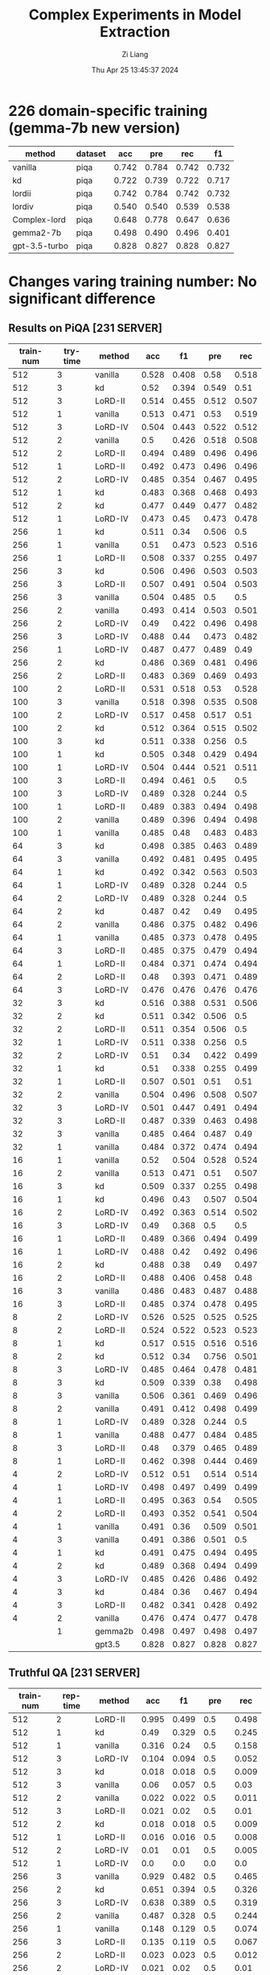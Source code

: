 #+title: Complex Experiments in Model Extraction
#+date: Thu Apr 25 13:45:37 2024
#+author: Zi Liang
#+email: zi1415926.liang@connect.polyu.hk
#+latex_class: elegantpaper
#+filetags: :lord:


* 226 domain-specific training (gemma-7b new version)

|---------------+---------+-------+-------+-------+-------|
| method        | dataset |   acc |   pre |   rec |    f1 |
|---------------+---------+-------+-------+-------+-------|
| vanilla       | piqa    | 0.742 | 0.784 | 0.742 | 0.732 |
| kd            | piqa    | 0.722 | 0.739 | 0.722 | 0.717 |
| lordii        | piqa    | 0.742 | 0.784 | 0.742 | 0.732 |
| lordiv        | piqa    | 0.540 | 0.540 | 0.539 | 0.538 |
| Complex-lord  | piqa    | 0.648 | 0.778 | 0.647 | 0.636 |
|---------------+---------+-------+-------+-------+-------|
| gemma2-7b     | piqa    | 0.498 | 0.490 | 0.496 | 0.401 |
| gpt-3.5-turbo | piqa    | 0.828 | 0.827 | 0.828 | 0.827 |
|---------------+---------+-------+-------+-------+-------|

* Changes varing training number: No significant difference
** Results on PiQA  [231 SERVER]

|-----------+----------+---------+-------+-------+-------+-------|
| train-num | try-time | method  |   acc |    f1 |   pre |   rec |
|-----------+----------+---------+-------+-------+-------+-------|
|       512 |        3 | vanilla | 0.528 | 0.408 |  0.58 | 0.518 |
|       512 |        3 | kd      |  0.52 | 0.394 | 0.549 |  0.51 |
|       512 |        3 | LoRD-II | 0.514 | 0.455 | 0.512 | 0.507 |
|       512 |        1 | vanilla | 0.513 | 0.471 |  0.53 | 0.519 |
|       512 |        3 | LoRD-IV | 0.504 | 0.443 | 0.522 | 0.512 |
|       512 |        2 | vanilla |   0.5 | 0.426 | 0.518 | 0.508 |
|       512 |        2 | LoRD-II | 0.494 | 0.489 | 0.496 | 0.496 |
|       512 |        1 | LoRD-II | 0.492 | 0.473 | 0.496 | 0.496 |
|       512 |        2 | LoRD-IV | 0.485 | 0.354 | 0.467 | 0.495 |
|       512 |        1 | kd      | 0.483 | 0.368 | 0.468 | 0.493 |
|       512 |        2 | kd      | 0.477 | 0.449 | 0.477 | 0.482 |
|       512 |        1 | LoRD-IV | 0.473 |  0.45 | 0.473 | 0.478 |
|-----------+----------+---------+-------+-------+-------+-------|
|       256 |        1 | kd      | 0.511 |  0.34 | 0.506 |   0.5 |
|       256 |        1 | vanilla |  0.51 | 0.473 | 0.523 | 0.516 |
|       256 |        1 | LoRD-II | 0.508 | 0.337 | 0.255 | 0.497 |
|       256 |        3 | kd      | 0.506 | 0.496 | 0.503 | 0.503 |
|       256 |        3 | LoRD-II | 0.507 | 0.491 | 0.504 | 0.503 |
|       256 |        3 | vanilla | 0.504 | 0.485 |   0.5 |   0.5 |
|       256 |        2 | vanilla | 0.493 | 0.414 | 0.503 | 0.501 |
|       256 |        2 | LoRD-IV |  0.49 | 0.422 | 0.496 | 0.498 |
|       256 |        3 | LoRD-IV | 0.488 |  0.44 | 0.473 | 0.482 |
|       256 |        1 | LoRD-IV | 0.487 | 0.477 | 0.489 |  0.49 |
|       256 |        2 | kd      | 0.486 | 0.369 | 0.481 | 0.496 |
|       256 |        2 | LoRD-II | 0.483 | 0.369 | 0.469 | 0.493 |
|-----------+----------+---------+-------+-------+-------+-------|
|       100 |        2 | LoRD-II | 0.531 | 0.518 |  0.53 | 0.528 |
|       100 |        3 | vanilla | 0.518 | 0.398 | 0.535 | 0.508 |
|       100 |        2 | LoRD-IV | 0.517 | 0.458 | 0.517 |  0.51 |
|       100 |        2 | kd      | 0.512 | 0.364 | 0.515 | 0.502 |
|       100 |        3 | kd      | 0.511 | 0.338 | 0.256 |   0.5 |
|       100 |        1 | kd      | 0.505 | 0.348 | 0.429 | 0.494 |
|       100 |        1 | LoRD-IV | 0.504 | 0.444 | 0.521 | 0.511 |
|       100 |        3 | LoRD-II | 0.494 | 0.461 |   0.5 |   0.5 |
|       100 |        3 | LoRD-IV | 0.489 | 0.328 | 0.244 |   0.5 |
|       100 |        1 | LoRD-II | 0.489 | 0.383 | 0.494 | 0.498 |
|       100 |        2 | vanilla | 0.489 | 0.396 | 0.494 | 0.498 |
|       100 |        1 | vanilla | 0.485 |  0.48 | 0.483 | 0.483 |
|-----------+----------+---------+-------+-------+-------+-------|
|        64 |        3 | kd      | 0.498 | 0.385 | 0.463 | 0.489 |
|        64 |        3 | vanilla | 0.492 | 0.481 | 0.495 | 0.495 |
|        64 |        1 | kd      | 0.492 | 0.342 | 0.563 | 0.503 |
|        64 |        1 | LoRD-IV | 0.489 | 0.328 | 0.244 |   0.5 |
|        64 |        2 | LoRD-IV | 0.489 | 0.328 | 0.244 |   0.5 |
|        64 |        2 | kd      | 0.487 |  0.42 |  0.49 | 0.495 |
|        64 |        2 | vanilla | 0.486 | 0.375 | 0.482 | 0.496 |
|        64 |        1 | vanilla | 0.485 | 0.373 | 0.478 | 0.495 |
|        64 |        3 | LoRD-II | 0.485 | 0.375 | 0.479 | 0.494 |
|        64 |        1 | LoRD-II | 0.484 | 0.371 | 0.474 | 0.494 |
|        64 |        2 | LoRD-II |  0.48 | 0.393 | 0.471 | 0.489 |
|        64 |        3 | LoRD-IV | 0.476 | 0.476 | 0.476 | 0.476 |
|-----------+----------+---------+-------+-------+-------+-------|
|        32 |        3 | kd      | 0.516 | 0.388 | 0.531 | 0.506 |
|        32 |        2 | kd      | 0.511 | 0.342 | 0.506 |   0.5 |
|        32 |        2 | LoRD-II | 0.511 | 0.354 | 0.506 |   0.5 |
|        32 |        1 | LoRD-IV | 0.511 | 0.338 | 0.256 |   0.5 |
|        32 |        2 | LoRD-IV |  0.51 |  0.34 | 0.422 | 0.499 |
|        32 |        1 | kd      |  0.51 | 0.338 | 0.255 | 0.499 |
|        32 |        1 | LoRD-II | 0.507 | 0.501 |  0.51 |  0.51 |
|        32 |        2 | vanilla | 0.504 | 0.496 | 0.508 | 0.507 |
|        32 |        3 | LoRD-IV | 0.501 | 0.447 | 0.491 | 0.494 |
|        32 |        3 | LoRD-II | 0.487 | 0.339 | 0.463 | 0.498 |
|        32 |        3 | vanilla | 0.485 | 0.464 | 0.487 |  0.49 |
|        32 |        1 | vanilla | 0.484 | 0.372 | 0.474 | 0.494 |
|-----------+----------+---------+-------+-------+-------+-------|
|        16 |        1 | vanilla |  0.52 | 0.504 | 0.528 | 0.524 |
|        16 |        2 | vanilla | 0.513 | 0.471 |  0.51 | 0.507 |
|        16 |        3 | kd      | 0.509 | 0.337 | 0.255 | 0.498 |
|        16 |        1 | kd      | 0.496 |  0.43 | 0.507 | 0.504 |
|        16 |        2 | LoRD-IV | 0.492 | 0.363 | 0.514 | 0.502 |
|        16 |        3 | LoRD-IV |  0.49 | 0.368 |   0.5 |   0.5 |
|        16 |        1 | LoRD-II | 0.489 | 0.366 | 0.494 | 0.499 |
|        16 |        1 | LoRD-IV | 0.488 |  0.42 | 0.492 | 0.496 |
|        16 |        2 | kd      | 0.488 |  0.38 |  0.49 | 0.497 |
|        16 |        2 | LoRD-II | 0.488 | 0.406 | 0.458 |  0.48 |
|        16 |        3 | vanilla | 0.486 | 0.483 | 0.487 | 0.488 |
|        16 |        3 | LoRD-II | 0.485 | 0.374 | 0.478 | 0.495 |
|-----------+----------+---------+-------+-------+-------+-------|
|         8 |        2 | LoRD-IV | 0.526 | 0.525 | 0.525 | 0.525 |
|         8 |        2 | LoRD-II | 0.524 | 0.522 | 0.523 | 0.523 |
|         8 |        1 | kd      | 0.517 | 0.515 | 0.516 | 0.516 |
|         8 |        2 | kd      | 0.512 |  0.34 | 0.756 | 0.501 |
|         8 |        3 | LoRD-IV | 0.485 | 0.464 | 0.478 | 0.481 |
|         8 |        3 | kd      | 0.509 | 0.339 |  0.38 | 0.498 |
|         8 |        3 | vanilla | 0.506 | 0.361 | 0.469 | 0.496 |
|         8 |        2 | vanilla | 0.491 | 0.412 | 0.498 | 0.499 |
|         8 |        1 | LoRD-IV | 0.489 | 0.328 | 0.244 |   0.5 |
|         8 |        1 | vanilla | 0.488 | 0.477 | 0.484 | 0.485 |
|         8 |        3 | LoRD-II |  0.48 | 0.379 | 0.465 | 0.489 |
|         8 |        1 | LoRD-II | 0.462 | 0.398 | 0.444 | 0.469 |
|-----------+----------+---------+-------+-------+-------+-------|
|         4 |        2 | LoRD-IV | 0.512 |  0.51 | 0.514 | 0.514 |
|         4 |        1 | LoRD-IV | 0.498 | 0.497 | 0.499 | 0.499 |
|         4 |        1 | LoRD-II | 0.495 | 0.363 |  0.54 | 0.505 |
|         4 |        2 | LoRD-II | 0.493 | 0.352 | 0.541 | 0.504 |
|         4 |        1 | vanilla | 0.491 |  0.36 | 0.509 | 0.501 |
|         4 |        3 | vanilla | 0.491 | 0.386 | 0.501 |   0.5 |
|         4 |        1 | kd      | 0.491 | 0.475 | 0.494 | 0.495 |
|         4 |        2 | kd      | 0.489 | 0.368 | 0.494 | 0.499 |
|         4 |        3 | LoRD-IV | 0.485 | 0.426 | 0.486 | 0.492 |
|         4 |        3 | kd      | 0.484 |  0.36 | 0.467 | 0.494 |
|         4 |        3 | LoRD-II | 0.482 | 0.341 | 0.428 | 0.492 |
|         4 |        2 | vanilla | 0.476 | 0.474 | 0.477 | 0.478 |
|-----------+----------+---------+-------+-------+-------+-------|
|           |        1 | gemma2b | 0.498 | 0.497 | 0.498 | 0.497 |
|           |          | gpt3.5  | 0.828 | 0.827 | 0.828 | 0.827 |
|-----------+----------+---------+-------+-------+-------+-------|

** Truthful QA [231 SERVER]

|-----------+----------+-----------+-------+-------+-------+-------|
| train-num | rep-time | method    |   acc |    f1 |   pre |   rec |
|-----------+----------+-----------+-------+-------+-------+-------|
|       512 |        2 | LoRD-II   | 0.995 | 0.499 |   0.5 | 0.498 |
|       512 |        1 | kd        |  0.49 | 0.329 |   0.5 | 0.245 |
|       512 |        1 | vanilla   | 0.316 |  0.24 |   0.5 | 0.158 |
|       512 |        3 | LoRD-IV   | 0.104 | 0.094 |   0.5 | 0.052 |
|       512 |        3 | kd        | 0.018 | 0.018 |   0.5 | 0.009 |
|       512 |        3 | vanilla   |  0.06 | 0.057 |   0.5 |  0.03 |
|       512 |        2 | vanilla   | 0.022 | 0.022 |   0.5 | 0.011 |
|       512 |        3 | LoRD-II   | 0.021 |  0.02 |   0.5 |  0.01 |
|       512 |        2 | kd        | 0.018 | 0.018 |   0.5 | 0.009 |
|       512 |        1 | LoRD-II   | 0.016 | 0.016 |   0.5 | 0.008 |
|       512 |        2 | LoRD-IV   |  0.01 |  0.01 |   0.5 | 0.005 |
|       512 |        1 | LoRD-IV   |   0.0 |   0.0 |   0.0 |   0.0 |
|-----------+----------+-----------+-------+-------+-------+-------|
|       256 |        3 | vanilla   | 0.929 | 0.482 |   0.5 | 0.465 |
|       256 |        2 | kd        | 0.651 | 0.394 |   0.5 | 0.326 |
|       256 |        3 | LoRD-IV   | 0.638 | 0.389 |   0.5 | 0.319 |
|       256 |        2 | vanilla   | 0.487 | 0.328 |   0.5 | 0.244 |
|       256 |        1 | vanilla   | 0.148 | 0.129 |   0.5 | 0.074 |
|       256 |        3 | LoRD-II   | 0.135 | 0.119 |   0.5 | 0.067 |
|       256 |        2 | LoRD-II   | 0.023 | 0.023 |   0.5 | 0.012 |
|       256 |        2 | LoRD-IV   | 0.021 |  0.02 |   0.5 |  0.01 |
|       256 |        1 | LoRD-IV   | 0.021 |  0.02 |   0.5 |  0.01 |
|       256 |        1 | kd        | 0.021 |  0.02 |   0.5 |  0.01 |
|       256 |        3 | kd        | 0.015 | 0.014 |   0.5 | 0.007 |
|       256 |        1 | LoRD-II   | 0.009 | 0.008 |   0.5 | 0.004 |
|-----------+----------+-----------+-------+-------+-------+-------|
|       100 |        1 | LoRD-II   |   1.0 |   1.0 |   1.0 |   1.0 |
|       100 |        1 | vanilla   | 0.824 | 0.452 |   0.5 | 0.412 |
|       100 |        3 | vanilla   | 0.507 | 0.336 |   0.5 | 0.253 |
|       100 |        1 | LoRD-IV   | 0.349 | 0.259 |   0.5 | 0.174 |
|       100 |        3 | LoRD-II   | 0.259 | 0.206 |   0.5 |  0.13 |
|       100 |        3 | kd        | 0.031 |  0.03 |   0.5 | 0.015 |
|       100 |        1 | kd        |  0.02 | 0.019 |   0.5 |  0.01 |
|       100 |        2 | kd        | 0.031 |  0.03 |   0.5 | 0.015 |
|       100 |        2 | vanilla   | 0.021 |  0.02 |   0.5 |  0.01 |
|       100 |        2 | LoRD-II   | 0.016 | 0.016 |   0.5 | 0.008 |
|       100 |        3 | LoRD-IV   |   0.0 |   0.0 |   0.0 |   0.0 |
|       100 |        2 | LoRD-IV   | 0.026 | 0.025 |   0.5 | 0.013 |
|-----------+----------+-----------+-------+-------+-------+-------|
|        64 |        3 | vanilla   |   1.0 |   1.0 |   1.0 |   1.0 |
|        64 |        2 | kd        | 0.998 | 0.499 |   0.5 | 0.499 |
|        64 |        2 | LoRD-II   | 0.994 | 0.498 |   0.5 | 0.497 |
|        64 |        1 | LoRD-IV   | 0.908 | 0.476 |   0.5 | 0.454 |
|        64 |        1 | vanilla   | 0.849 | 0.459 |   0.5 | 0.425 |
|        64 |        2 | vanilla   | 0.603 | 0.376 |   0.5 | 0.302 |
|        64 |        2 | LoRD-IV   |   0.0 |   0.0 |   0.0 |   0.0 |
|        64 |        1 | LoRD-II   | 0.006 | 0.006 |   0.5 | 0.003 |
|        64 |        3 | kd        | 0.055 | 0.052 |   0.5 | 0.028 |
|        64 |        3 | LoRD-IV   | 0.011 | 0.011 |   0.5 | 0.006 |
|        64 |        1 | kd        | 0.021 |  0.02 |   0.5 |  0.01 |
|        64 |        3 | LoRD-II   |  0.02 | 0.019 |   0.5 |  0.01 |
|-----------+----------+-----------+-------+-------+-------+-------|
|        32 |        1 | LoRD-II   | 0.999 |   0.5 |   0.5 | 0.499 |
|        32 |        3 | vanilla   | 0.999 |   0.5 |   0.5 | 0.499 |
|        32 |        3 | kd        | 0.967 | 0.492 |   0.5 | 0.483 |
|        32 |        2 | vanilla   | 0.996 | 0.499 |   0.5 | 0.498 |
|        32 |        2 | kd        | 0.733 | 0.423 |   0.5 | 0.367 |
|        32 |        1 | kd        | 0.073 | 0.068 |   0.5 | 0.037 |
|        32 |        1 | vanilla   | 0.436 | 0.303 |   0.5 | 0.218 |
|        32 |        3 | LoRD-IV   | 0.084 | 0.078 |   0.5 | 0.042 |
|        32 |        1 | LoRD-IV   | 0.002 | 0.002 |   0.5 | 0.001 |
|        32 |        3 | LoRD-II   | 0.016 | 0.016 |   0.5 | 0.008 |
|        32 |        2 | LoRD-II   | 0.017 | 0.017 |   0.5 | 0.009 |
|        32 |        2 | LoRD-IV   |   0.0 |   0.0 |   0.0 |   0.0 |
|-----------+----------+-----------+-------+-------+-------+-------|
|        16 |        1 | LoRD-II   |   1.0 |   1.0 |   1.0 |   1.0 |
|        16 |        3 | LoRD-II   | 0.995 | 0.499 |   0.5 | 0.498 |
|        16 |        2 | LoRD-IV   | 0.987 | 0.497 |   0.5 | 0.493 |
|        16 |        2 | vanilla   | 0.599 | 0.374 |   0.5 | 0.299 |
|        16 |        1 | LoRD-IV   | 0.201 | 0.167 |   0.5 |   0.1 |
|        16 |        1 | vanilla   | 0.026 | 0.025 |   0.5 | 0.013 |
|        16 |        1 | kd        |  0.02 | 0.019 |   0.5 |  0.01 |
|        16 |        2 | LoRD-II   | 0.028 | 0.027 |   0.5 | 0.014 |
|        16 |        2 | kd        | 0.028 | 0.027 |   0.5 | 0.014 |
|        16 |        3 | kd        | 0.015 | 0.014 |   0.5 | 0.007 |
|        16 |        3 | LoRD-IV   | 0.037 | 0.035 |   0.5 | 0.018 |
|        16 |        3 | vanilla   |  0.02 | 0.019 |   0.5 |  0.01 |
|-----------+----------+-----------+-------+-------+-------+-------|
|         8 |        1 | kd        | 0.384 | 0.278 |   0.5 | 0.192 |
|         8 |        3 | kd        | 0.252 | 0.201 |   0.5 | 0.126 |
|         8 |        2 | LoRD-II   | 0.251 | 0.201 |   0.5 | 0.125 |
|         8 |        3 | LoRD-IV   | 0.234 | 0.189 |   0.5 | 0.117 |
|         8 |        2 | vanilla   | 0.029 | 0.029 |   0.5 | 0.015 |
|         8 |        1 | LoRD-II   | 0.018 | 0.018 |   0.5 | 0.009 |
|         8 |        2 | kd        | 0.017 | 0.017 |   0.5 | 0.009 |
|         8 |        3 | vanilla   | 0.016 | 0.016 |   0.5 | 0.008 |
|         8 |        1 | vanilla   | 0.016 | 0.016 |   0.5 | 0.008 |
|         8 |        2 | LoRD-IV   | 0.011 | 0.011 |   0.5 | 0.006 |
|         8 |        3 | LoRD-II   | 0.011 | 0.011 |   0.5 | 0.006 |
|         8 |        1 | LoRD-IV   |  0.06 | 0.057 |   0.5 |  0.03 |
|-----------+----------+-----------+-------+-------+-------+-------|
|         4 |        2 | LoRD-II   | 0.987 | 0.497 |   0.5 | 0.493 |
|         4 |        1 | LoRD-II   |  0.98 | 0.495 |   0.5 |  0.49 |
|         4 |        2 | kd        |  0.86 | 0.463 |   0.5 |  0.43 |
|         4 |        1 | vanilla   | 0.777 | 0.437 |   0.5 | 0.389 |
|         4 |        2 | LoRD-IV   | 0.771 | 0.435 |   0.5 | 0.386 |
|         4 |        3 | LoRD-IV   |  0.63 | 0.387 |   0.5 | 0.315 |
|         4 |        1 | kd        |   0.6 | 0.375 |   0.5 |   0.3 |
|         4 |        2 | vanilla   | 0.302 | 0.232 |   0.5 | 0.151 |
|         4 |        1 | LoRD-IV   | 0.006 | 0.006 |   0.5 | 0.003 |
|         4 |        3 | vanilla   | 0.086 | 0.079 |   0.5 | 0.043 |
|         4 |        3 | kd        |   0.8 | 0.445 |   0.5 |   0.4 |
|         4 |        3 | LoRD-II   |   0.0 |   0.0 |   0.0 |   0.0 |
|-----------+----------+-----------+-------+-------+-------+-------|
|           |          | gemma2b   | 0.607 |  0.37 |   0.5 |  0.30 |
|           |          | 3.5-turbo | 0.414 | 0.293 | 0.500 | 0.207 |
|-----------+----------+-----------+-------+-------+-------+-------|

** AllenAI-ai2arc [231 SERVER]

|-----------+-------+-----------+-------+-------+-------+-------|
| train-num | rep-t | method    |   acc |    f1 |   pre |   rec |
|-----------+-------+-----------+-------+-------+-------+-------|
|       512 |     2 | LoRD-II   | 0.294 | 0.135 | 0.206 | 0.219 |
|       512 |     2 | LoRD-IV   | 0.278 | 0.087 | 0.056 |   0.2 |
|       512 |     1 | vanilla   | 0.278 | 0.107 | 0.192 | 0.202 |
|       512 |     1 | LoRD-IV   | 0.274 | 0.091 | 0.105 | 0.198 |
|       512 |     1 | LoRD-II   | 0.274 | 0.102 | 0.145 | 0.199 |
|       512 |     3 | LoRD-II   | 0.271 |  0.09 | 0.095 | 0.196 |
|       512 |     3 | LoRD-IV   | 0.271 | 0.095 | 0.112 | 0.196 |
|       512 |     3 | vanilla   | 0.268 | 0.096 | 0.112 | 0.194 |
|       512 |     3 | kd        | 0.268 |  0.09 | 0.088 | 0.193 |
|       512 |     2 | kd        | 0.264 |  0.09 | 0.083 | 0.191 |
|       512 |     1 | kd        | 0.264 |  0.09 | 0.083 | 0.191 |
|       512 |     2 | vanilla   | 0.261 | 0.089 | 0.087 | 0.188 |
|-----------+-------+-----------+-------+-------+-------+-------|
|       256 |     1 | LoRD-IV   | 0.284 | 0.098 | 0.256 | 0.205 |
|       256 |     2 | kd        | 0.274 | 0.097 | 0.151 | 0.199 |
|       256 |     1 | LoRD-II   | 0.274 | 0.102 | 0.295 | 0.199 |
|       256 |     3 | LoRD-IV   | 0.271 | 0.091 | 0.105 | 0.196 |
|       256 |     1 | vanilla   | 0.271 | 0.096 | 0.105 | 0.196 |
|       256 |     2 | LoRD-II   | 0.268 |  0.09 | 0.121 | 0.193 |
|       256 |     1 | kd        | 0.268 |  0.09 | 0.095 | 0.193 |
|       256 |     3 | vanilla   | 0.264 | 0.095 | 0.126 | 0.191 |
|       256 |     3 | LoRD-II   | 0.264 | 0.099 | 0.134 | 0.192 |
|       256 |     2 | LoRD-IV   | 0.264 | 0.089 |  0.12 | 0.191 |
|       256 |     2 | vanilla   | 0.258 | 0.097 | 0.116 | 0.187 |
|       256 |     3 | kd        | 0.258 | 0.083 | 0.053 | 0.186 |
|-----------+-------+-----------+-------+-------+-------+-------|
|       100 |     1 | LoRD-II   | 0.288 | 0.123 | 0.177 | 0.212 |
|       100 |     1 | vanilla   | 0.284 | 0.134 | 0.313 | 0.213 |
|       100 |     1 | LoRD-IV   | 0.278 | 0.087 | 0.056 |   0.2 |
|       100 |     2 | LoRD-IV   | 0.278 | 0.092 | 0.122 |   0.2 |
|       100 |     3 | LoRD-IV   | 0.278 | 0.087 | 0.056 |   0.2 |
|       100 |     1 | kd        | 0.278 | 0.101 | 0.122 | 0.201 |
|       100 |     2 | LoRD-II   | 0.274 | 0.102 | 0.139 | 0.199 |
|       100 |     3 | LoRD-II   | 0.271 | 0.095 |   0.1 | 0.196 |
|       100 |     2 | vanilla   | 0.268 | 0.095 | 0.116 | 0.194 |
|       100 |     3 | kd        | 0.264 | 0.089 | 0.077 | 0.191 |
|       100 |     2 | kd        | 0.261 | 0.089 | 0.076 | 0.188 |
|       100 |     3 | vanilla   | 0.261 | 0.094 | 0.103 | 0.189 |
|-----------+-------+-----------+-------+-------+-------+-------|
|        64 |     2 | vanilla   | 0.274 | 0.121 |  0.14 | 0.203 |
|        64 |     1 | LoRD-IV   | 0.274 | 0.091 | 0.105 | 0.198 |
|        64 |     1 | kd        | 0.271 |   0.1 |  0.11 | 0.196 |
|        64 |     3 | LoRD-II   | 0.271 | 0.095 |   0.1 | 0.196 |
|        64 |     2 | LoRD-II   | 0.271 | 0.095 | 0.105 | 0.196 |
|        64 |     3 | kd        | 0.268 |  0.09 | 0.088 | 0.193 |
|        64 |     2 | LoRD-IV   | 0.268 | 0.085 | 0.055 | 0.193 |
|        64 |     2 | kd        | 0.268 | 0.094 | 0.099 | 0.193 |
|        64 |     3 | LoRD-IV   | 0.264 |  0.09 | 0.083 | 0.191 |
|        64 |     1 | LoRD-II   | 0.264 |  0.09 | 0.083 | 0.191 |
|        64 |     1 | vanilla   | 0.258 | 0.084 | 0.054 | 0.186 |
|        64 |     3 | vanilla   | 0.247 | 0.081 | 0.052 | 0.178 |
|-----------+-------+-----------+-------+-------+-------+-------|
|        32 |     3 | LoRD-IV   | 0.278 | 0.087 | 0.056 |   0.2 |
|        32 |     1 | LoRD-IV   | 0.278 | 0.087 | 0.056 |   0.2 |
|        32 |     2 | LoRD-IV   | 0.278 | 0.087 | 0.056 |   0.2 |
|        32 |     3 | LoRD-II   | 0.274 | 0.096 | 0.135 | 0.198 |
|        32 |     2 | LoRD-II   | 0.271 | 0.091 | 0.094 | 0.196 |
|        32 |     3 | vanilla   | 0.268 |   0.1 | 0.144 | 0.195 |
|        32 |     2 | kd        | 0.268 | 0.119 | 0.161 | 0.198 |
|        32 |     1 | vanilla   | 0.268 | 0.095 | 0.134 | 0.194 |
|        32 |     3 | kd        | 0.264 | 0.089 |  0.08 | 0.191 |
|        32 |     1 | kd        | 0.264 | 0.089 |  0.08 | 0.191 |
|        32 |     1 | LoRD-II   | 0.261 | 0.089 | 0.088 | 0.188 |
|        32 |     2 | vanilla   | 0.237 |   0.1 |  0.08 | 0.175 |
|-----------+-------+-----------+-------+-------+-------+-------|
|        16 |     2 | LoRD-IV   | 0.281 | 0.103 | 0.289 | 0.204 |
|        16 |     2 | vanilla   | 0.278 | 0.128 | 0.104 | 0.209 |
|        16 |     1 | kd        | 0.274 | 0.087 | 0.056 | 0.198 |
|        16 |     3 | LoRD-IV   | 0.274 | 0.086 | 0.055 | 0.198 |
|        16 |     1 | LoRD-IV   | 0.271 | 0.085 | 0.055 | 0.195 |
|        16 |     3 | kd        | 0.271 |  0.09 | 0.104 | 0.196 |
|        16 |     1 | vanilla   | 0.264 |  0.11 | 0.116 | 0.195 |
|        16 |     3 | vanilla   | 0.264 | 0.095 | 0.099 | 0.192 |
|        16 |     2 | kd        | 0.261 | 0.085 | 0.055 | 0.188 |
|        16 |     1 | LoRD-II   | 0.261 | 0.111 | 0.154 | 0.191 |
|        16 |     2 | LoRD-II   | 0.244 |  0.11 | 0.084 | 0.182 |
|        16 |     3 | LoRD-II   | 0.241 | 0.096 | 0.077 | 0.176 |
|-----------+-------+-----------+-------+-------+-------+-------|
|         8 |     2 | LoRD-IV   | 0.284 | 0.099 | 0.456 | 0.206 |
|         8 |     1 | LoRD-IV   | 0.278 | 0.092 | 0.096 |   0.2 |
|         8 |     2 | vanilla   | 0.278 | 0.087 | 0.056 |   0.2 |
|         8 |     3 | kd        | 0.274 | 0.091 | 0.105 | 0.198 |
|         8 |     1 | kd        | 0.271 | 0.113 | 0.143 | 0.199 |
|         8 |     1 | LoRD-II   | 0.271 | 0.086 | 0.055 | 0.195 |
|         8 |     3 | LoRD-IV   | 0.264 | 0.085 | 0.054 |  0.19 |
|         8 |     3 | vanilla   | 0.264 |  0.09 | 0.095 | 0.191 |
|         8 |     1 | vanilla   | 0.264 | 0.108 | 0.153 | 0.193 |
|         8 |     2 | kd        | 0.261 | 0.084 | 0.054 | 0.188 |
|         8 |     3 | LoRD-II   | 0.254 | 0.083 | 0.053 | 0.183 |
|         8 |     2 | LoRD-II   | 0.247 | 0.107 | 0.092 | 0.183 |
|-----------+-------+-----------+-------+-------+-------+-------|
|         4 |     2 | vanilla   | 0.278 | 0.092 | 0.123 |   0.2 |
|         4 |     1 | LoRD-II   | 0.274 | 0.087 | 0.056 | 0.198 |
|         4 |     3 | LoRD-II   | 0.274 | 0.091 | 0.105 | 0.198 |
|         4 |     2 | LoRD-IV   | 0.274 | 0.087 | 0.055 | 0.198 |
|         4 |     3 | kd        | 0.274 | 0.107 | 0.156 |   0.2 |
|         4 |     3 | LoRD-IV   | 0.271 | 0.128 | 0.149 | 0.202 |
|         4 |     1 | kd        | 0.271 | 0.092 | 0.096 | 0.196 |
|         4 |     2 | kd        | 0.271 | 0.095 | 0.122 | 0.196 |
|         4 |     1 | vanilla   | 0.268 |  0.09 | 0.105 | 0.193 |
|         4 |     2 | LoRD-II   | 0.264 | 0.085 | 0.055 |  0.19 |
|         4 |     3 | vanilla   | 0.261 | 0.139 | 0.104 |  0.21 |
|         4 |     1 | LoRD-IV   | 0.251 | 0.146 | 0.184 | 0.202 |
|-----------+-------+-----------+-------+-------+-------+-------|
|           |       | gemma2b   | 0.241 | 0.149 | 0.200 | 0.181 |
|           |       | 3.5-turbo | 0.274 | 0.111 | 0.208 | 0.200 |
|-----------+-------+-----------+-------+-------+-------+-------|





























* LoRD reports
** REVIEW LoRD-II new hyper parameters

#+BEGIN_SRC shell
export epoch=1
export period=1
export sub_set_num=33
export sub_stage_num=6
export train_num=100
export max_new_tokens=64

#+END_SRC


#+BEGIN_SRC python
LoRD-II336256cs-en64__hyper-para-search_ckpt___period5': {'bertscore': {'f1': 0.865009069442749,
                                                                                                        'p': 0.9317170977592468,
                                                                                                        'r': 0.8088542222976685},
                                                                                          'bleu': {'1': 0.00015319452012949644,
                                                                                                   '2': 0.0,
                                                                                                   '3': 0.0,
                                                                                                   '4': 0.0},
                                                                                          'rouge-l': {'f1': 0.13256355766956218,
                                                                                                      'p': 0.88,
                                                                                                      'r': 0.07541975227410604}}}

#+END_SRC

** REVIEW LoRD-IV results: 使用了更激進的tau，效果反而下降了。

#+BEGIN_SRC python
LoRD-IV1003256cs-en64__long_stage_style_ckpt___period2': {'bertscore': {'f1': 0.8108768463134766,
                                                                                                         'p': 0.7916164994239807,
                                                                                                         'r': 0.8330056667327881},
                                                                                           'bleu': {'1': 0.04351020949386707,
                                                                                                    '2': 0.007814536487901117,
                                                                                                    '3': 0.0,
                                                                                                    '4': 0.0},
                                                                                           'rouge-l': {'f1': 0.11228535223416233,
                                                                                                       'p': 0.20837741670094612,
                                                                                                       'r': 0.09534738810343459}},

#+END_SRC

** REVIEW LoRD-IV results: Strange. Not sensitive to $\tau$.
#+BEGIN_SRC python
LoRD-IV1003256cs-en64__long_stage_style_ckpt___period2/': {'bertscore': {'f1': 0.8335102796554565,
                                                                                                          'p': 0.8287380933761597,
                                                                                                          'r': 0.8393020033836365},
                                                                                            'bleu': {'1': 0.08503401823527726,
                                                                                                     '2': 0.014048052681664116,
                                                                                                     '3': 0.0,
                                                                                                     '4': 0.0},
                                                                                            'rouge-l': {'f1': 0.14820793023504303,
                                                                                                        'p': 0.24574538398515383,
                                                                                                        'r': 0.11684685503511699}}}

#+END_SRC

** REVIEW LoRD-II old with 4 samples version

#+BEGIN_SRC python
LoRD-II43256cs-en4__long_stage_style_ckpt___period2/': {'bertscore': {'f1': 0.8588850498199463,
                                                                                                      'p': 0.9043752551078796,
                                                                                                      'r': 0.8202759623527527},
                                                                                        'bleu': {'1': 0.02002250004071359,
                                                                                                 '2': 0.007277881017808857,
                                                                                                 '3': 0.0031653509899885073,
                                                                                                 '4': 0.0},
                                                                                        'rouge-l': {'f1': 0.15249048028677348,
                                                                                                    'p': 0.6692454767454769,
                                                                                                    'r': 0.1012258496142213}}}

#+END_SRC

** REVIEW LoRD-II old version

#+BEGIN_SRC python
LoRD-II1003256cs-en64__long_stage_style_ckpt___period2/': {'bertscore': {'f1': 0.8509846329689026,
                                                                                                         'p': 0.8581267595291138,
                                                                                                         'r': 0.8464218378067017},
                                                                                           'bleu': {'1': 0.1837484062411199,
                                                                                                    '2': 0.07312301954539126,
                                                                                                    '3': 0.032024450578806506,
                                                                                                    '4': 0.0},
                                                                                           'rouge-l': {'f1': 0.20952309440966274,
                                                                                                       'p': 0.4001896000800025,
                                                                                                       'r': 0.16908922868206605}}}

#+END_SRC

** REVIEW nolog, exp(y_{t-1}/y_{t-1})

#+BEGIN_SRC json
 'cs-en-----./POD_SAVE_CKPTs/vary_period0306cs-en/nolog--Complex-lord_256cs-en_test___period2/': {'bertscore': {'f1': 0.8177661299705505,
                                                                                                                'p': 0.7982205152511597,
                                                                                                                'r': 0.8404489755630493},
                                                                                                  'bleu': {'1': 0.12210805534582106,
                                                                                                           '2': 0.05704303756146297,
                                                                                                           '3': 0.03120224839684385,
                                                                                                           '4': 0.019423944126848308},
                                                                                                  'rouge-l': {'f1': 0.12436128101977616,
                                                                                                              'p': 0.16300501808824427,
                                                                                                              'r': 0.11230529785257476}}}
#+END_SRC


#+BEGIN_SRC python

mask = torch.logical_or(mask1, mask2).long()
# print(mask1)
# print(mask2)
# print(mask)
# print("_____________")
term1 = log_clip(-old_logits1+logits1)
term2 = (old_logits2-logits2_cons)

if is_black_box == 0:
    term3 = \
        (vic_logits2[:, :, 0]-logits2_cons)
else:
    term3 = - logits2_cons

loss_1 = term2 + term3
loss_2 = torch.exp(term1)

loss = sigmoid(loss_1)*loss_2

if torch.sum(mask[:, :-1]) >= 1:
    loss = torch.sum(loss*mask[:, :-1])
    # / torch.sum(mask[:, :-1])
else:
    loss = 0.

#+END_SRC
** REVIEW nolog, $y_{t-1}/y_{t-1}$ , without exp, and use +

#+BEGIN_SRC json
nolog--Complex-lord_256cs-en_test___period2/': {'bertscore': {'f1': 0.8299728631973267,
                                                                                                                'p': 0.8093873858451843,
                                                                                                                'r': 0.8528457880020142},
                                                                                                  'bleu': {'1': 0.17163788592360021,
                                                                                                           '2': 0.08542652015463408,
                                                                                                           '3': 0.04739198225193413,
                                                                                                           '4': 0.027734961721448008},
                                                                                                  'rouge-l': {'f1': 0.19153642568433896,
                                                                                                              'p': 0.22649654224830218,
                                                                                                              'r': 0.17875681995848097}}}

#+END_SRC

#+BEGIN_SRC python
    mask = torch.logical_or(mask1, mask2).long()
    # print(mask1)
    # print(mask2)
    # print(mask)
    # print("_____________")
    term1 = log_clip(-old_logits1+logits1)
    term2 = (old_logits2-logits2_cons)

    if is_black_box == 0:
        term3 = \
            (vic_logits2[:, :, 0]-logits2_cons)
    else:
        term3 = - logits2_cons

    loss_1 = term2 + term3
    # loss_2 = torch.exp(term1)
    loss_2 = term1

    loss = sigmoid(loss_1)+loss_2

    if torch.sum(mask[:, :-1]) >= 1:
        loss = torch.sum(loss*mask[:, :-1])
        # / torch.sum(mask[:, :-1])
    else:
        loss = 0.
    if loss == torch.tensor(float("nan")):
        print("++++++++++++++++++++++")
        print(f"term1: {term1}")
        print(f"term2: {term3}")
        print(f"loss1: {loss_1}")
        print(f"loss2: {loss_2}")
        print(f"loss: {loss}")
        print(f"mask: {mask[:,:-1]}")
        print("++++++++DEBUG DONE.++++++++")

    loss_constractive = loss

    loss_constractive_past = 0.
    loss_constractive_good = 0.
    loss_logits = 0.

    overall_loss += loss_constractive + loss_logits
#+END_SRC
** REVIEW nolog, same to before, but $log(\sigma)$

#+BEGIN_SRC python
nolog--Complex-lord_256cs-en_test___period2/': {'bertscore': {'f1': 0.8048646450042725,
                                                                                                                'p': 0.7763920426368713,
                                                                                                                'r': 0.8381577134132385},
                                                                                                  'bleu': {'1': 0.1424546362630487,
                                                                                                           '2': 0.06282700954931907,
                                                                                                           '3': 0.02700494647300017,
                                                                                                           '4': 0.010667637167496042},
                                                                                                  'rouge-l': {'f1': 0.14550569632496638,
                                                                                                              'p': 0.19002411304127878,
                                                                                                              'r': 0.13424617477761605}}}

#+END_SRC
** CANCELED new nolog complex training with separated aggregation
CLOSED: [2024-03-30 Sat 19:16]
Failed.
** CANCELED outside without exp
CLOSED: [2024-03-25 Mon 11:24]

#+BEGIN_SRC python
/nolog--Complex-lord_256cs-en_test___period2/': {'bertscore': {'f1': 0.7254393696784973,
                                                                                                                'p': 0.6584640741348267,
                                                                                                                'r': 0.8081263899803162},
                                                                                                  'bleu': {'1': 0.0,
                                                                                                           '2': 0.0,
                                                                                                           '3': 0.0,
                                                                                                           '4': 0.0},
                                                                                                  'rouge-l': {'f1': 0.0,
                                                                                                              'p': 0.0,
                                                                                                              'r': 0.0}}}

#+END_SRC
** CANCELED logits2 outside, logits1 and logits2 inside:  *failed* 
CLOSED: [2024-03-25 Mon 11:24]

#+BEGIN_SRC python
                mask = torch.logical_or(mask1, mask2).long()

                term1 = (-old_logits1+logits1)
                term2 = log_clip(old_logits2-logits2_cons)

                if is_black_box == 0:
                    term3 = \
                        (vic_logits2[:, :, 0]-logits2_cons)
                else:
                    term3 = - logits2_cons

                loss_1 = term1 + term3
                loss_2 = torch.exp(term2)

                loss = sigmoid(loss_1)*loss_2
#+END_SRC

** CANCELED Complex V3: failed
CLOSED: [2024-03-25 Mon 11:24]

#+BEGIN_SRC python
                mask = torch.logical_or(mask1, mask2).long()

                term1 = (-old_logits1+logits1)
                term2 = log_clip(old_logits2-logits2_cons)

                if is_black_box == 0:
                    term3 = \
                        (vic_logits2[:, :, 0]-logits2_cons)
                else:
                    term3 = - logits2_cons

                loss_1 = term1 + term3
                loss_2 = torch.exp(term2)

                loss = sigmoid(loss_1)*loss_2
#+END_SRC

So I add =log_clip= on =term2=

** CANCELED Very complex:
CLOSED: [2024-03-25 Mon 11:24]


#+BEGIN_SRC 
Very--Complex-lord_256cs-en_test___period2/': {'bertscore': {'f1': 0.8080261945724487,
                                                                                                               'p': 0.799115002155304,
                                                                                                               'r': 0.8189542889595032},
                                                                                                 'bleu': {'1': 0.13413304252998906,
                                                                                                          '2': 0.06397435463303668,
                                                                                                          '3': 0.030153920565313845,
                                                                                                          '4': 0.015185027231458436},
                                                                                                 'rouge-l': {'f1': 0.1309445596024662,
                                                                                                             'p': 0.16905697525579064,
                                                                                                             'r': 0.12311342787372885}},

#+END_SRC


#+BEGIN_SRC python
    term1 = -torch.exp(old_logits1)*(
        log_clip(old_logits1-logits1))

    if is_black_box == 0:
        term3 = torch.exp(vic_logits2[:, :, 0])\
            * (
            (vic_logits2[:, :, 0]-logits2_cons))\
            + (old_logits2 - logits2_cons)
    else:
        term3 = - logits2_cons*2

    loss_constractive_past = torch.sum(
        term1*mask1[:, :-1])
    loss_constractive_good = torch.sum(
        term3*mask2[:, :-1])

    loss_constractive = loss_constractive_good +\
        loss_constractive_past

#+END_SRC

KL divergence not worked well


